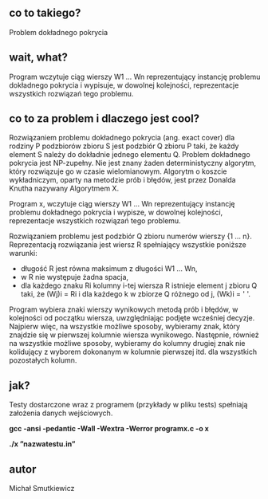 # programx
** co to takiego?
   Problem dokładnego pokrycia
** wait, what? 
   Program wczytuje ciąg wierszy W1 … Wn reprezentujący instancję problemu dokładnego pokrycia i wypisuje, 
   w dowolnej kolejności, reprezentacje wszystkich rozwiązań tego problemu.
** co to za problem i dlaczego jest cool?
   
   Rozwiązaniem problemu dokładnego pokrycia (ang. exact cover) dla rodziny P podzbiorów zbioru S jest podzbiór Q zbioru P taki, że każdy element S należy do dokładnie jednego elementu Q.
   Problem dokładnego pokrycia jest NP-zupełny. Nie jest znany żaden deterministyczny algorytm, który rozwiązuje go w czasie wielomianowym. Algorytm o koszcie wykładniczym, oparty na metodzie prób i błędów, jest przez Donalda Knutha nazywany Algorytmem X.

   Program x, wczytuje ciąg wierszy W1 … Wn reprezentujący instancję problemu dokładnego pokrycia i wypisze, w dowolnej kolejności, reprezentacje wszystkich rozwiązań tego problemu.

   Rozwiązaniem problemu jest podzbiór Q zbioru numerów wierszy {1 … n}. Reprezentacją rozwiązania jest wiersz R spełniający wszystkie poniższe warunki:
   
- długość R jest równa maksimum z długości W1 … Wn,
- w R nie występuje żadna spacja,
- dla każdego znaku Ri kolumny i-tej wiersza R istnieje element j zbioru Q taki, że (Wj)i = Ri i dla każdego k w zbiorze Q różnego od j, (Wk)i = ' '.

   
   Program wybiera znaki wierszy wynikowych metodą prób i błędów, w kolejności od początku wiersza, uwzględniając podjęte wcześniej decyzje.
   Najpierw więc, na wszystkie możliwe sposoby, wybieramy znak, który znajdzie się w pierwszej kolumnie wiersza wynikowego. Następnie, również na wszystkie możliwe sposoby, wybieramy do kolumny drugiej znak nie kolidujący z wyborem dokonanym w kolumnie pierwszej itd. dla wszystkich pozostałych kolumn.
   
** jak?
   Testy dostarczone wraz z programem (przykłady w pliku tests) spełniają założenia danych wejściowych.
   
   *gcc -ansi -pedantic -Wall -Wextra -Werror programx.c -o x*
   
   *./x ”nazwatestu.in”*
   
** autor
Michał Smutkiewicz


